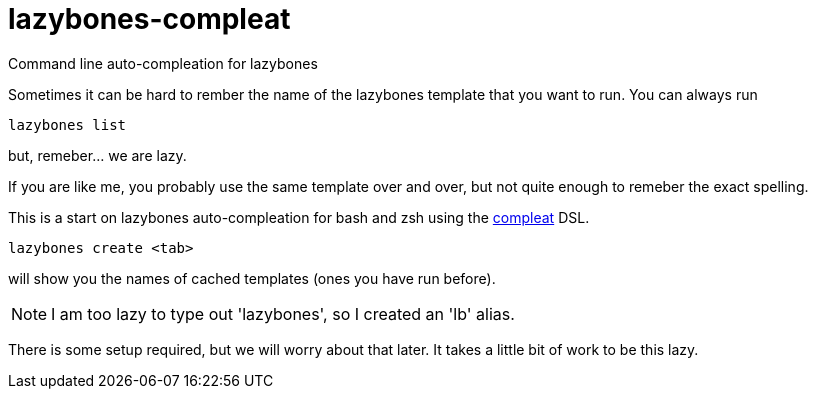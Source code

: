 = lazybones-compleat

Command line auto-compleation for lazybones

Sometimes it can be hard to rember the name of the lazybones template that you want to run. You can always run 
----
lazybones list
----
but, remeber... we are lazy. 

If you are like me, you probably use the same template over and over, but not quite enough to remeber the exact spelling. 

This is a start on lazybones auto-compleation for bash and zsh using the https://github.com/mbrubeck/compleat[compleat] DSL. 

----
lazybones create <tab> 
----

will show you the names of cached templates (ones you have run before). 

NOTE: I am too lazy to type out 'lazybones', so I created an 'lb' alias.

There is some setup required, but we will worry about that later. It takes a little bit of work to be this lazy. 
